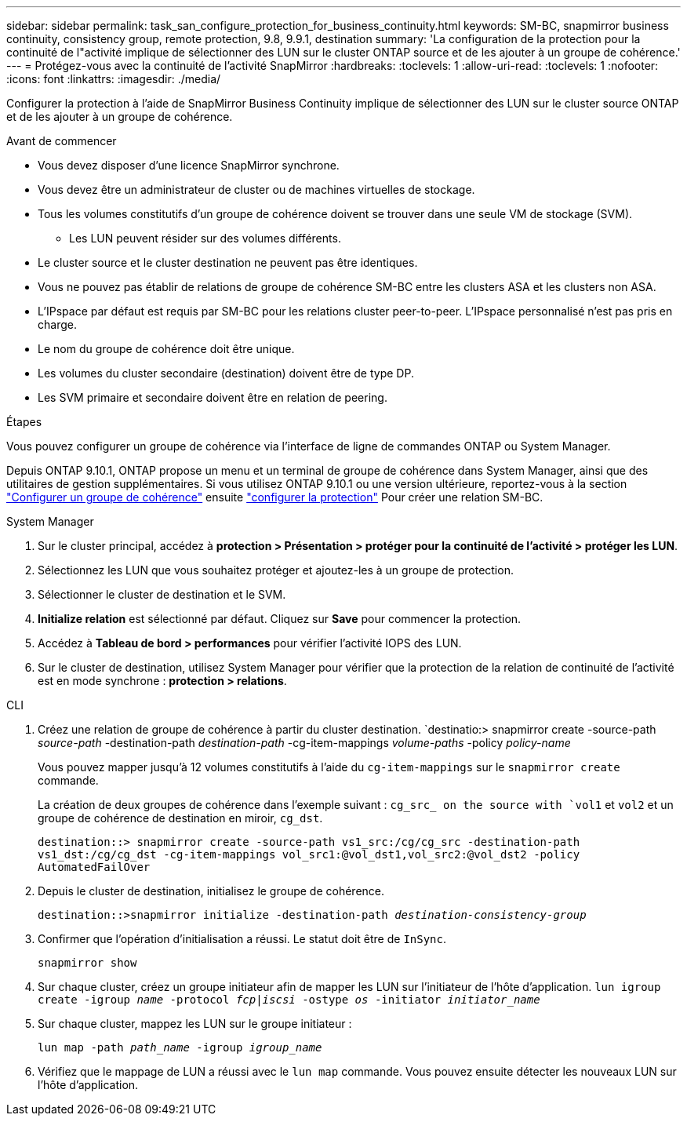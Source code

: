 ---
sidebar: sidebar 
permalink: task_san_configure_protection_for_business_continuity.html 
keywords: SM-BC, snapmirror business continuity, consistency group, remote protection, 9.8, 9.9.1, destination 
summary: 'La configuration de la protection pour la continuité de l"activité implique de sélectionner des LUN sur le cluster ONTAP source et de les ajouter à un groupe de cohérence.' 
---
= Protégez-vous avec la continuité de l'activité SnapMirror
:hardbreaks:
:toclevels: 1
:allow-uri-read: 
:toclevels: 1
:nofooter: 
:icons: font
:linkattrs: 
:imagesdir: ./media/


[role="lead"]
Configurer la protection à l'aide de SnapMirror Business Continuity implique de sélectionner des LUN sur le cluster source ONTAP et de les ajouter à un groupe de cohérence.

.Avant de commencer
* Vous devez disposer d'une licence SnapMirror synchrone.
* Vous devez être un administrateur de cluster ou de machines virtuelles de stockage.
* Tous les volumes constitutifs d'un groupe de cohérence doivent se trouver dans une seule VM de stockage (SVM).
+
** Les LUN peuvent résider sur des volumes différents.


* Le cluster source et le cluster destination ne peuvent pas être identiques.
* Vous ne pouvez pas établir de relations de groupe de cohérence SM-BC entre les clusters ASA et les clusters non ASA.
* L'IPspace par défaut est requis par SM-BC pour les relations cluster peer-to-peer. L'IPspace personnalisé n'est pas pris en charge.
* Le nom du groupe de cohérence doit être unique.
* Les volumes du cluster secondaire (destination) doivent être de type DP.
* Les SVM primaire et secondaire doivent être en relation de peering.


.Étapes
Vous pouvez configurer un groupe de cohérence via l'interface de ligne de commandes ONTAP ou System Manager.

Depuis ONTAP 9.10.1, ONTAP propose un menu et un terminal de groupe de cohérence dans System Manager, ainsi que des utilitaires de gestion supplémentaires. Si vous utilisez ONTAP 9.10.1 ou une version ultérieure, reportez-vous à la section link:../consistency-groups/configure-task.html["Configurer un groupe de cohérence"] ensuite link:../consistency-groups/protect-task.html["configurer la protection"] Pour créer une relation SM-BC.

[role="tabbed-block"]
====
.System Manager
--
. Sur le cluster principal, accédez à *protection > Présentation > protéger pour la continuité de l'activité > protéger les LUN*.
. Sélectionnez les LUN que vous souhaitez protéger et ajoutez-les à un groupe de protection.
. Sélectionner le cluster de destination et le SVM.
. *Initialize relation* est sélectionné par défaut. Cliquez sur *Save* pour commencer la protection.
. Accédez à *Tableau de bord > performances* pour vérifier l'activité IOPS des LUN.
. Sur le cluster de destination, utilisez System Manager pour vérifier que la protection de la relation de continuité de l'activité est en mode synchrone : *protection > relations*.


--
.CLI
--
. Créez une relation de groupe de cohérence à partir du cluster destination.
`destinatio:> snapmirror create -source-path _source-path_ -destination-path _destination-path_ -cg-item-mappings _volume-paths_ -policy _policy-name_
+
Vous pouvez mapper jusqu'à 12 volumes constitutifs à l'aide du `cg-item-mappings` sur le `snapmirror create` commande.

+
La création de deux groupes de cohérence dans l'exemple suivant : `cg_src_ on the source with `vol1` et `vol2` et un groupe de cohérence de destination en miroir, `cg_dst`.

+
`destination::> snapmirror create -source-path vs1_src:/cg/cg_src -destination-path vs1_dst:/cg/cg_dst -cg-item-mappings vol_src1:@vol_dst1,vol_src2:@vol_dst2 -policy AutomatedFailOver`

. Depuis le cluster de destination, initialisez le groupe de cohérence.
+
`destination::>snapmirror initialize -destination-path _destination-consistency-group_`

. Confirmer que l'opération d'initialisation a réussi. Le statut doit être de `InSync`.
+
`snapmirror show`

. Sur chaque cluster, créez un groupe initiateur afin de mapper les LUN sur l'initiateur de l'hôte d'application.
`lun igroup create -igroup _name_ -protocol _fcp|iscsi_ -ostype _os_ -initiator _initiator_name_`
. Sur chaque cluster, mappez les LUN sur le groupe initiateur :
+
`lun map -path _path_name_ -igroup _igroup_name_`

. Vérifiez que le mappage de LUN a réussi avec le `lun map` commande. Vous pouvez ensuite détecter les nouveaux LUN sur l'hôte d'application.


--
====